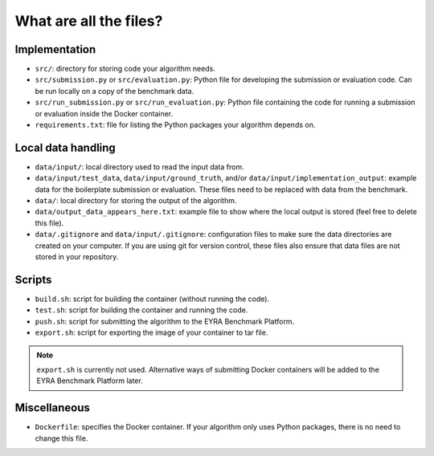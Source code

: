 What are all the files?
-----------------------

Implementation
##############

* ``src/``: directory for storing code your algorithm needs.
* ``src/submission.py`` or ``src/evaluation.py``: Python file for developing the
  submission or evaluation code. Can be run locally on a copy of the benchmark data.
* ``src/run_submission.py`` or ``src/run_evaluation.py``: Python file containing the
  code for running a submission or evaluation inside the Docker container.
* ``requirements.txt``: file for listing the Python packages your algorithm depends on.

Local data handling
###################

* ``data/input/``: local directory used to read the input data from.
* ``data/input/test_data``, ``data/input/ground_truth``, and/or
  ``data/input/implementation_output``: example data for the boilerplate
  submission or evaluation. These files need to be replaced with data from the
  benchmark.
* ``data/``: local directory for storing the output of the algorithm.
* ``data/output_data_appears_here.txt``: example file to show where the
  local output is stored (feel free to delete this file).
* ``data/.gitignore`` and ``data/input/.gitignore``: configuration files to make
  sure the data directories are created on your computer. If you are using git
  for version control, these files also ensure that data files are not stored in
  your repository.

Scripts
#######

* ``build.sh``: script for building the container (without running
  the code).
* ``test.sh``: script for building the container and running the code.
* ``push.sh``: script for submitting the algorithm to the EYRA Benchmark Platform.
* ``export.sh``: script for exporting the image of your container to tar file.

.. note::
   ``export.sh`` is currently not used. Alternative ways of submitting
   Docker containers will be added to the EYRA Benchmark Platform later.

Miscellaneous
#############

* ``Dockerfile``: specifies the Docker container. If your algorithm
  only uses Python packages, there is no need to change this file.